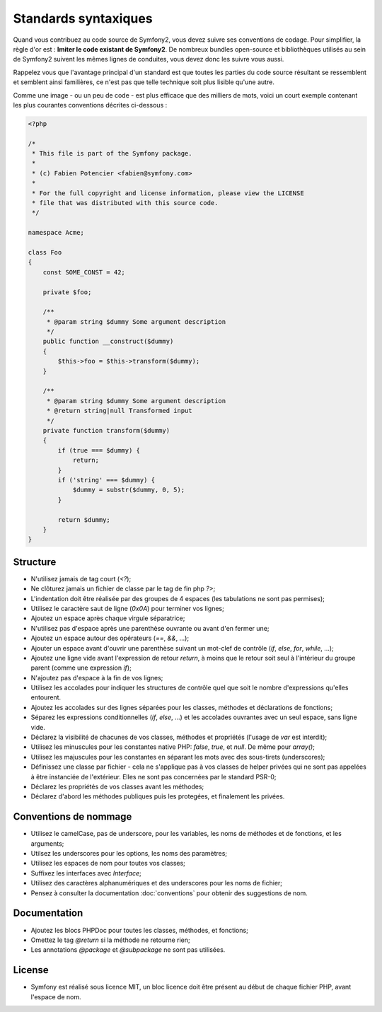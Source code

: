 Standards syntaxiques
=====================

Quand vous contribuez au code source de Symfony2, vous devez suivre ses
conventions de codage. Pour simplifier, la règle d'or est : **Imiter le code
existant de Symfony2**. De nombreux bundles open-source et bibliothèques utilisés
au sein de Symfony2 suivent les mêmes lignes de conduites, vous devez donc
les suivre vous aussi.

Rappelez vous que l'avantage principal d'un standard est que toutes les parties
du code source résultant se ressemblent et semblent ainsi familières, ce n'est
pas que telle technique soit plus lisible qu'une autre.

Comme une image - ou un peu de code - est plus efficace que des milliers de
mots, voici un court exemple contenant les plus courantes conventions décrites
ci-dessous :

.. code-block:: php

    <?php

    /*
     * This file is part of the Symfony package.
     *
     * (c) Fabien Potencier <fabien@symfony.com>
     *
     * For the full copyright and license information, please view the LICENSE
     * file that was distributed with this source code.
     */

    namespace Acme;

    class Foo
    {
        const SOME_CONST = 42;

        private $foo;

        /**
         * @param string $dummy Some argument description
         */
        public function __construct($dummy)
        {
            $this->foo = $this->transform($dummy);
        }

        /**
         * @param string $dummy Some argument description
         * @return string|null Transformed input
         */
        private function transform($dummy)
        {
            if (true === $dummy) {
                return;
            }
            if ('string' === $dummy) {
                $dummy = substr($dummy, 0, 5);
            }

            return $dummy;
        }
    }

Structure
---------

* N'utilisez jamais de tag court (`<?`);

* Ne clôturez jamais un fichier de classe par le tag de fin php `?>`;

* L'indentation doit être réalisée par des groupes de 4 espaces (les
  tabulations ne sont pas permises);

* Utilisez le caractère saut de ligne (`0x0A`) pour terminer vos lignes;

* Ajoutez un espace après chaque virgule séparatrice;

* N'utilisez pas d'espace après une parenthèse ouvrante ou avant d'en fermer
  une;

* Ajoutez un espace autour des opérateurs (`==`, `&&`, ...);

* Ajouter un espace avant d'ouvrir une parenthèse suivant un mot-clef de
  contrôle (`if`, `else`, `for`, `while`, ...);

* Ajoutez une ligne vide avant l'expression de retour `return`, à moins que le
  retour soit seul à l'intérieur du groupe parent (comme une expression `if`);

* N'ajoutez pas d'espace à la fin de vos lignes;

* Utilisez les accolades pour indiquer les structures de contrôle quel que soit
  le nombre d'expressions qu'elles entourent.

* Ajoutez les accolades sur des lignes séparées pour les classes, méthodes et
  déclarations de fonctions;

* Séparez les expressions conditionnelles (`if`, `else`, ...) et les accolades
  ouvrantes avec un seul espace, sans ligne vide.

* Déclarez la visibilité de chacunes de vos classes, méthodes et propriétés
  (l'usage de `var` est interdit);

* Utilisez les minuscules pour les constantes native PHP: `false`, `true`, et
  `null`. De même pour `array()`;

* Utilisez les majuscules pour les constantes en séparant les mots avec des 
  sous-tirets (underscores);

* Définissez une classe par fichier - cela ne s'applique pas à vos classes
  de helper privées qui ne sont pas appelées à être instanciée de l'extérieur.
  Elles ne sont pas concernées par le standard PSR-0;

* Déclarez les propriétés de vos classes avant les méthodes;

* Déclarez d'abord les méthodes publiques puis les protegées, et finalement les
  privées.

Conventions de nommage
----------------------

* Utilisez le camelCase, pas de underscore, pour les variables,
  les noms de méthodes et de fonctions, et les arguments;

* Utilsez les underscores pour les options, les noms des paramètres;

* Utilisez les espaces de nom pour toutes vos classes;

* Suffixez les interfaces avec `Interface`;

* Utilisez des caractères alphanumériques et des underscores pour les noms de
  fichier;

* Pensez à consulter la documentation :doc:`conventions` pour obtenir des
  suggestions de nom.

Documentation
-------------

* Ajoutez les blocs PHPDoc pour toutes les classes, méthodes, et fonctions;

* Omettez le tag `@return` si la méthode ne retourne rien;

* Les annotations `@package` et `@subpackage` ne sont pas utilisées.

License
-------

* Symfony est réalisé sous licence MIT, un bloc licence doit être présent
  au début de chaque fichier PHP, avant l'espace de nom.